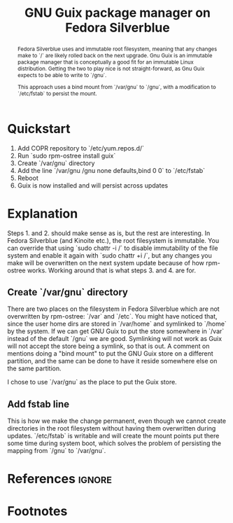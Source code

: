 #+TITLE: GNU Guix package manager on Fedora Silverblue
#+OPTIONS: toc:nil num:3 H:3 ^:nul pri:t
#+HTML_HEAD: <link rel="stylesheet" type="text/css" href="org.css"/>

#+BEGIN_abstract
Fedora Silverblue uses and immutable root filesystem, meaning that any
changes make to `/` are likely rolled back on the next upgrade. Gnu
Guix is an immutable package manager that is conceptually a good fit
for an immutable Linux distribution. Getting the two to play nice is
not straight-forward, as Gnu Guix expects to be able to write to
`/gnu`.

This approach uses a bind mount from `/var/gnu` to `/gnu`, with a
modification to `/etc/fstab` to persist the mount.
#+END_abstract

#+TOC: headlines 2

* Quickstart

1. Add \cite{lantw44-guix} COPR repository to `/etc/yum.repos.d/`
2. Run `sudo rpm-ostree install guix`
3. Create `/var/gnu` directory
4. Add the line `/var/gnu	/gnu	none	defaults,bind	0	0` to `/etc/fstab`
5. Reboot
6. Guix is now installed and will persist across updates

*  Explanation

Steps 1. and 2. should make sense as is, but the rest are
interesting. In Fedora Silverblue (and Kinoite etc.), the root
filesystem is immutable. You can override that using `sudo chattr -i
/` to disable immutability of the file system and enable it again with
`sudo chattr +i /`, but any changes you make will be overwritten on
the next system update because of how rpm-ostree works. Working around
that is what steps 3. and 4. are for.

** Create `/var/gnu` directory

There are two places on the filesystem in Fedora Silverblue which are
not overwritten by rpm-ostree: `/var` and `/etc`. You might have
noticed that, since the user home dirs are stored in `/var/home` and
symlinked to `/home` by the system. If we can get GNU Guix to put the
store somewhere in `/var` instead of the default `/gnu` we are
good. Symlinking will not work as Guix will not accept the store being
a symlink, so that is out. A comment on \cite{guix-store-reddit-01}
mentions doing a "bind mount" to put the GNU Guix store on a different
partition, and the same can be done to have it reside somewhere else
on the same partition.

I chose to use `/var/gnu` as the place to put the Guix store.

** Add fstab line

This is how we make the change permanent, even though we cannot create
directories in the root filesystem without having them overwritten
during updates. `/etc/fstab` is writable and will create the mount
points put there some time during system boot, which solves the
problem of persisting the mapping from `/gnu` to `/var/gnu`.

* References :ignore:

#+BIBLIOGRAPHY: ref plain limit:t option:-nokeywords

* Footnotes
